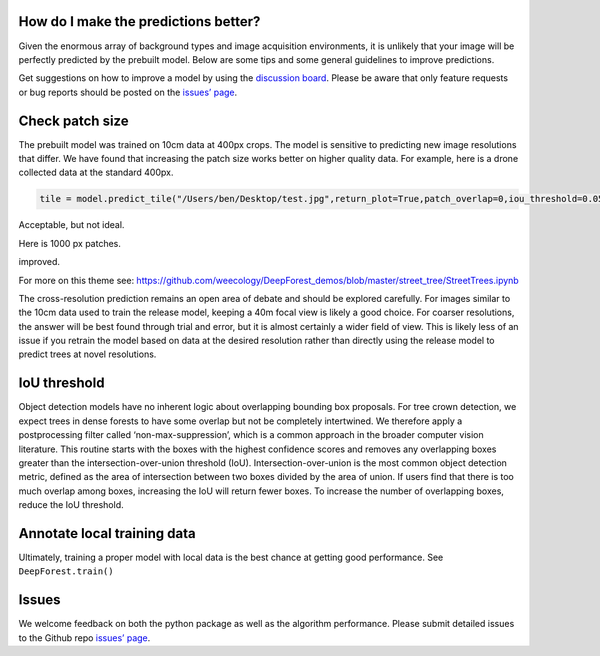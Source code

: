 How do I make the predictions better?
-------------------------------------

Given the enormous array of background types and image acquisition
environments, it is unlikely that your image will be perfectly predicted
by the prebuilt model. Below are some tips and some general guidelines
to improve predictions.

Get suggestions on how to improve a model by using the `discussion
board <https://github.com/weecology/DeepForest/discussions>`__. Please
be aware that only feature requests or bug reports should be posted on
the `issues’ page <https://github.com/weecology/DeepForest/issues>`__.

Check patch size
----------------

The prebuilt model was trained on 10cm data at 400px crops. The model is
sensitive to predicting new image resolutions that differ. We have found
that increasing the patch size works better on higher quality data. For
example, here is a drone collected data at the standard 400px.

.. code:: python

   tile = model.predict_tile("/Users/ben/Desktop/test.jpg",return_plot=True,patch_overlap=0,iou_threshold=0.05,patch_size=400)

|image1|

Acceptable, but not ideal.

Here is 1000 px patches.

|image2|

improved.

For more on this theme see:
https://github.com/weecology/DeepForest_demos/blob/master/street_tree/StreetTrees.ipynb

The cross-resolution prediction remains an open area of debate and
should be explored carefully. For images similar to the 10cm data used
to train the release model, keeping a 40m focal view is likely a good
choice. For coarser resolutions, the answer will be best found through
trial and error, but it is almost certainly a wider field of view. This
is likely less of an issue if you retrain the model based on data at the
desired resolution rather than directly using the release model to
predict trees at novel resolutions.

IoU threshold
-------------

Object detection models have no inherent logic about overlapping
bounding box proposals. For tree crown detection, we expect trees in
dense forests to have some overlap but not be completely intertwined. We
therefore apply a postprocessing filter called ‘non-max-suppression’,
which is a common approach in the broader computer vision literature.
This routine starts with the boxes with the highest confidence scores
and removes any overlapping boxes greater than the
intersection-over-union threshold (IoU). Intersection-over-union is the
most common object detection metric, defined as the area of intersection
between two boxes divided by the area of union. If users find that there
is too much overlap among boxes, increasing the IoU will return fewer
boxes. To increase the number of overlapping boxes, reduce the IoU
threshold.

Annotate local training data
----------------------------

Ultimately, training a proper model with local data is the best chance
at getting good performance. See ``DeepForest.train()``

Issues
------

We welcome feedback on both the python package as well as the algorithm
performance. Please submit detailed issues to the Github repo `issues’
page <https://github.com/weecology/DeepForest/issues>`__.

.. |image1| image:: ../../www/example_patch400.png
.. |image2| image:: ../../www/example_patch1000.png